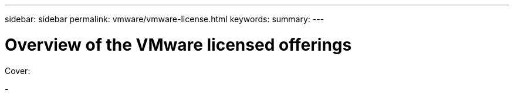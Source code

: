 ---
sidebar: sidebar
permalink: vmware/vmware-license.html
keywords: 
summary:
---

= Overview of the VMware licensed offerings
:hardbreaks:
:nofooter:
:icons: font
:linkattrs:
:imagesdir: ../media/

[.lead]

Cover:

- 